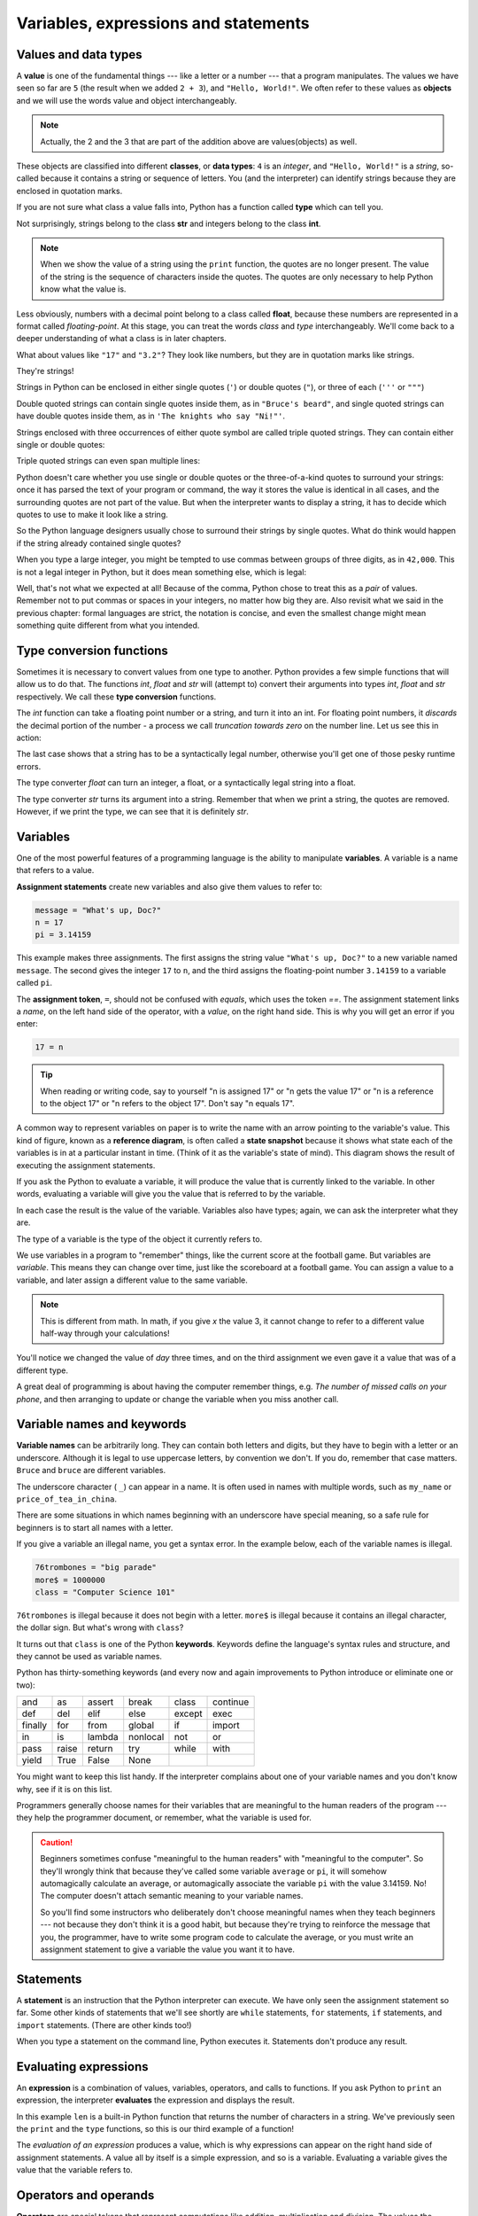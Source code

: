 ..  Copyright (C)  Jeffrey Elkner, Peter Wentworth, Allen B. Downey, Chris
    Meyers, and Dario Mitchell.  Permission is granted to copy, distribute
    and/or modify this document under the terms of the GNU Free Documentation
    License, Version 1.3 or any later version published by the Free Software
    Foundation; with Invariant Sections being Forward, Prefaces, and
    Contributor List, no Front-Cover Texts, and no Back-Cover Texts.  A copy of
    the license is included in the section entitled "GNU Free Documentation
    License".

Variables, expressions and statements
=====================================


.. index:: value, data type, string, integer, int, float, class

.. index::
    single: triple quoted string

.. _values_n_types:

Values and data types
---------------------

A **value** is one of the fundamental things --- like a letter or a number ---
that a program manipulates. The values we have seen so far are ``5`` (the
result when we added ``2 + 3``), and ``"Hello, World!"``.  We often refer to these values as **objects** and we will use the words value and object interchangeably.

.. note::
	Actually, the 2 and the 3 that are part of the addition above are values(objects) as well.

These objects are classified into different **classes**, or **data types**: ``4`` 
is an *integer*, and ``"Hello, World!"`` is a *string*, so-called because it
contains a string or sequence of letters. You (and the interpreter) can identify strings
because they are enclosed in quotation marks.

If you are not sure what class a value falls into, Python has a function called
**type** which can tell you.

.. activecode:: ch02_1
    :nocanvas:

    print(type("Hello, World!"))
    print(type(17))
    print("Hello, World")

Not surprisingly, strings belong to the class **str** and integers belong to the
class **int**. 

.. note::

	When we show the value of a string using the ``print`` function, the quotes are no longer present.  The
	value of the string is the sequence of characters inside the quotes.  The quotes are only necessary to help Python know what the value is.

Less obviously, numbers with a decimal point belong to a class
called **float**, because these numbers are represented in a format called
*floating-point*.  At this stage, you can treat the words *class* and *type*
interchangeably.  We'll come back to a deeper understanding of what a class 
is in later chapters. 

.. activecode:: ch02_2
    :nocanvas:

    print(type(3.2))


What about values like ``"17"`` and ``"3.2"``? They look like numbers, but they
are in quotation marks like strings.

.. activecode:: ch02_3
    :nocanvas:

    print(type("17"))
    print(type("3.2"))

They're strings!

Strings in Python can be enclosed in either single quotes (``'``) or double
quotes (``"``), or three of each (``'''`` or ``"""``)

.. activecode:: ch02_4
    :nocanvas:

    print(type('This is a string.') )
    print(type("And so is this.") )
    print(type("""and this.""") )
    print(type('''and even this...''') )

    
Double quoted strings can contain single quotes inside them, as in ``"Bruce's
beard"``, and single quoted strings can have double quotes inside them, as in
``'The knights who say "Ni!"'``. 

Strings enclosed with three occurrences of either quote symbol are called
triple quoted strings.  They can contain either single or double quotes: 

.. activecode:: ch02_5
    :nocanvas:

    print('''"Oh no", she exclaimed, "Ben's bike is broken!"''')



Triple quoted strings can even span multiple lines:

.. activecode:: ch02_6
    :nocanvas:

    message = """This message will
    span several
    lines."""
    print(message)

    print("""This message will span
    several lines
    of the text.""")

Python doesn't care whether you use single or double quotes or the
three-of-a-kind quotes to surround your strings: once it has parsed the text of
your program or command, the way it stores the value is identical in all cases,
and the surrounding quotes are not part of the value. But when the interpreter
wants to display a string, it has to decide which quotes to use to make it look
like a string. 

.. activecode:: ch02_7
    :nocanvas:

    print('This is a string.')
    print("""And so is this.""")

So the Python language designers usually chose to surround their strings by
single quotes.  What do think would happen if the string already contained
single quotes?

When you type a large integer, you might be tempted to use commas between
groups of three digits, as in ``42,000``. This is not a legal integer in
Python, but it does mean something else, which is legal:

.. activecode:: ch02_8
    :nocanvas:

    print(42000)
    print(42,000)


Well, that's not what we expected at all! Because of the comma, Python chose to
treat this as a *pair* of values.   
Remember not to put commas or spaces in your integers, no
matter how big they are. Also revisit what we said in the previous chapter:
formal languages are strict, the notation is concise, and even the smallest
change might mean something quite different from what you intended. 
    

.. index:: type converter functions, int, float, str, truncation

Type conversion functions
-------------------------
    
Sometimes it is necessary to convert values from one type to another.  Python provides
a few simple functions that will allow us to do that.  The functions `int`, `float` and `str`
will (attempt to) convert their arguments into types `int`, `float` and `str`
respectively.  We call these **type conversion** functions.  

The `int` function can take a floating point number or a string, and turn it
into an int. For floating point numbers, it *discards* the decimal portion of
the number - a process we call *truncation towards zero* on the number line.
Let us see this in action:

.. activecode:: ch02_20
    :nocanvas:

    print(3.14, int(3.14))
    print(3.9999, int(3.9999))       # This doesn't round to the closest int!
    print(3.0,int(3.0))
    print(-3.999,int(-3.999))        # Note that the result is closer to zero
    minutes = 600.0
    print(int(minutes/60))
    print("2345",int("2345"))        # parse a string to produce an int
    print(17,int(17))                # int even works on integers
    print(int("23bottles"))


The last case shows that a string has to be a syntactically legal number,
otherwise you'll get one of those pesky runtime errors.

The type converter `float` can turn an integer, a float, or a syntactically
legal string into a float.

.. activecode:: ch02_21
    :nocanvas:

    print(float("123.45"))
    print(type(float("123.45")))


The type converter `str` turns its argument into a string.  Remember that when we print a string, the
quotes are removed.  However, if we print the type, we can see that it is definitely `str`.

.. activecode:: ch02_22
    :nocanvas:

    print(str(17))
    print(str(123.45))
    print(type(str(123.45)))



.. index:: variable, assignment, assignment statement, state snapshot

Variables
---------

.. video:: assignvid
    :controls:
    :thumb: _static/assignment.png

    http://knuth.luther.edu/~bmiller/thinkcsVideos/assignment.mov
    http://knuth.luther.edu/~bmiller/thinkcsVideos/assignment.webm

One of the most powerful features of a programming language is the ability to
manipulate **variables**. A variable is a name that refers to a value.

**Assignment statements** create new variables and also give them values to refer to:

.. sourcecode:: python
    
    message = "What's up, Doc?"
    n = 17
    pi = 3.14159

This example makes three assignments. The first assigns the string value
``"What's up, Doc?"`` to a new variable named ``message``. The second gives the
integer ``17`` to ``n``, and the third assigns the floating-point number
``3.14159`` to a variable called ``pi``.

The **assignment token**, ``=``, should not be confused with *equals*, which
uses the token `==`.  The assignment statement links a *name*, on the left hand
side of the operator, with a *value*, on the right hand side.  This is why you
will get an error if you enter:

.. sourcecode:: python
    
    17 = n
    
.. tip::

   When reading or writing code, say to yourself "n is assigned 17" or "n gets
   the value 17" or "n is a reference to the object 17" or "n refers to the object 17".  Don't say "n equals 17".
      
A common way to represent variables on paper is to write the name with an arrow
pointing to the variable's value. This kind of figure, known as a **reference diagram**, is often called a **state
snapshot** because it shows what state each of the variables is in at a
particular instant in time.  (Think of it as the variable's state of mind).
This diagram shows the result of executing the assignment statements.

.. image:: illustrations/ch02/refdiagram1.png
   :alt: Reference Diagram

If you ask the Python to evaluate a variable, it will produce the value
that is currently linked to the variable.  In other words, evaluating a variable will give you the value that is referred to
by the variable.

.. activecode:: ch02_9
    :nocanvas:

    message = "What's up, Doc?"
    n = 17
    pi = 3.14159

    print(message)
    print(n)
    print(pi)

In each case the result is the value of the variable. Variables also have
types; again, we can ask the interpreter what they are.

.. activecode:: ch02_10
    :nocanvas:

    message = "What's up, Doc?"
    n = 17
    pi = 3.14159

    print(type(message))
    print(type(n))
    print(type(pi))


The type of a variable is the type of the object it currently refers to.

We use variables in a program to "remember" things, like the current score at
the football game.  But variables are *variable*. This means they can change
over time, just like the scoreboard at a football game.  You can assign a value
to a variable, and later assign a different value to the same variable.

.. note::

    This is different from math. In math, if you give `x` the value 3, it
    cannot change to refer to a different value half-way through your
    calculations!

.. activecode:: ch02_11
    :nocanvas:

    day = "Thursday"
    print(day)
    day = "Friday"
    print(day)
    day = 21
    print(day)


You'll notice we changed the value of `day` three times, and on the third
assignment we even gave it a value that was of a different type.   

A great deal of programming is about having the computer remember things,
e.g.  *The number of missed calls on your phone*, and then arranging to update
or change the variable when you miss another call. 


.. index:: keyword, underscore character

Variable names and keywords
---------------------------

**Variable names** can be arbitrarily long. They can contain both letters and
digits, but they have to begin with a letter or an underscore. Although it is
legal to use uppercase letters, by convention we don't. If you do, remember
that case matters. ``Bruce`` and ``bruce`` are different variables.

The underscore character ( ``_``) can appear in a name. It is often used in
names with multiple words, such as ``my_name`` or ``price_of_tea_in_china``.

There are some situations in which names beginning with an underscore have
special meaning, so a safe rule for beginners is to start all names with a
letter.
 
If you give a variable an illegal name, you get a syntax error.  In the example below, each
of the variable names is illegal.

.. sourcecode:: python

    76trombones = "big parade"
    more$ = 1000000
    class = "Computer Science 101"


``76trombones`` is illegal because it does not begin with a letter.  ``more$``
is illegal because it contains an illegal character, the dollar sign. But
what's wrong with ``class``?

It turns out that ``class`` is one of the Python **keywords**. Keywords define
the language's syntax rules and structure, and they cannot be used as variable
names.

Python has thirty-something keywords (and every now and again improvements to
Python introduce or eliminate one or two):

======== ======== ======== ======== ======== ========
and      as       assert   break    class    continue
def      del      elif     else     except   exec
finally  for      from     global   if       import
in       is       lambda   nonlocal not      or       
pass     raise    return   try      while    with
yield    True     False    None
======== ======== ======== ======== ======== ========

You might want to keep this list handy. If the interpreter complains about one
of your variable names and you don't know why, see if it is on this list.

Programmers generally choose names for their variables that are meaningful to
the human readers of the program --- they help the programmer document, or
remember, what the variable is used for.

.. caution::

    Beginners sometimes confuse "meaningful to the human readers" with
    "meaningful to the computer".  So they'll wrongly think that because
    they've called some variable ``average`` or ``pi``, it will somehow
    automagically calculate an average, or automagically associate the variable
    ``pi`` with the value 3.14159.  No! The computer doesn't attach semantic
    meaning to your variable names. 
   
    So you'll find some instructors who deliberately don't choose meaningful
    names when they teach beginners --- not because they don't think it is a
    good habit, but because they're trying to reinforce the message that you,
    the programmer, have to write some program code to calculate the average,
    or you must write an assignment statement to give a variable the value you
    want it to have.


.. index:: statement

Statements
----------

A **statement** is an instruction that the Python interpreter can execute. We
have only seen the assignment statement so far.  Some other kinds of statements
that we'll see shortly are ``while`` statements, ``for`` statements, ``if``
statements,  and ``import`` statements.  (There are other kinds too!)

When you type a statement on the command line, Python executes it.  Statements
don't produce any result. 


.. index:: expression

Evaluating expressions
----------------------

An **expression** is a combination of values, variables, operators, and calls
to functions. If you ask Python to ``print`` an expression, the interpreter
**evaluates** the expression and displays the result.

.. activecode:: ch02_13
    :nocanvas:

    print(1 + 1)
    print(len("hello"))

    
In this example ``len`` is a built-in Python function that returns the number
of characters in a string.  We've previously seen the ``print`` and the
``type`` functions, so this is our third example of a function! 

The *evaluation of an expression* produces a value, which is why expressions
can appear on the right hand side of assignment statements. A value all by
itself is a simple expression, and so is a variable.  Evaluating a variable gives the value that the variable refers to.

.. activecode:: ch02_14
    :nocanvas:

    y = 3.14
    x = len("hello")
    print(x)
    print(y)


.. index:: operator, operand, expression, integer division

Operators and operands
----------------------

**Operators** are special tokens that represent computations like addition,
multiplication and division. The values the operator works on are called
**operands**.

The following are all legal Python expressions whose meaning is more or less
clear::
    
    20 + 32   
    hour - 1   
    hour * 60 + minute  
    minute / 60   
    5 ** 2
    (5 + 9) * (15 - 7)

The tokens ``+``, ``-``, and ``*``, and the use of parenthesis for grouping,
mean in Python what they mean in mathematics. The asterisk (``*``) is the
token for multiplication, and ``**`` is the token for exponentiation.

.. activecode:: ch02_15
    :nocanvas:

    print(2 ** 3)
    print(3 ** 2)

When a variable name appears in the place of an operand, it is replaced with
the value that it refers to before the operation is performed.

Addition, subtraction, multiplication, and exponentiation all do what you
expect.

Example: so let us convert 645 minutes into hours:

.. activecode:: ch02_16
    :nocanvas:

    minutes = 645
    hours = minutes / 60
    print(hours)


In Python 3, the division operator `/` always gives a floating point
result.  What we might have wanted to know was how many *whole* hours there
are, and how many minutes remain.  Python gives us two different flavors of
the division operator.  The second, called **integer division** uses the token
`//`.  It always *truncates* its result down to the next smallest integer (to
the left on the number line).  

.. activecode:: ch02_17
    :nocanvas:

    print(7 / 4)
    print(7 // 4)
    minutes = 645
    hours = minutes // 60
    print(hours)

    
Take care that you choose the correct flavor of the division operator.  If
you're working with expressions where you need floating point values, use the
division operator that does the division accurately.

.. index:: modulus

The **modulus operator**, sometimes also called the **remainder operator** or **integer remainder operator** works on integers (and integer expressions) and yields
the remainder when the first operand is divided by the second. In Python, the
modulus operator is a percent sign (``%``). The syntax is the same as for other
operators:

.. activecode:: ch02_18
    :nocanvas:

    quotient = 7 // 3     # This is the integer division operator
    print(quotient)
    remainder = 7 % 3
    print(remainder)


So 7 divided by 3 is 2 with 1 left over.

The modulus operator turns out to be surprisingly useful. For example, you can
check whether one number is divisible by another---if ``x % y`` is zero, then
``x`` is divisible by ``y``.

Also, you can extract the right-most digit or digits from a number.  For
example, ``x % 10`` yields the right-most digit of ``x`` (in base 10).
Similarly ``x % 100`` yields the last two digits.

Finally, returning to our time example, the remainder operator is extremely useful for doing conversions, say from seconds,
to hours, minutes and seconds. 
If we start with a number of seconds, say 7322, the following program uses integer division and remainder to convert to an easier form.

.. activecode:: ch02_19
    :nocanvas:

    total_secs = 7322
    hours = total_secs // 3600
    secs_still_remaining = total_secs % 3600
    minutes =  secs_still_remaining // 60
    secs_finally_remaining = secs_still_remaining  % 60

    print("Hrs=", hours, "mins=", minutes, "secs=", secs_finally_remaining)




.. index:: order of operations, rules of precedence

Order of operations
-------------------

When more than one operator appears in an expression, the order of evaluation
depends on the **rules of precedence**. Python follows the same precedence
rules for its mathematical operators that mathematics does. 

.. The acronym PEMDAS
.. is a useful way to remember the order of operations:

#. **P**\ arentheses have the highest precedence and can be used to force an
   expression to evaluate in the order you want. Since expressions in
   parentheses are evaluated first, ``2 * (3-1)`` is 4, and ``(1+1)**(5-2)`` is
   8. You can also use parentheses to make an expression easier to read, as in
   ``(minute * 100) / 60``, even though it doesn't change the result.
#. **E**\ xponentiation has the next highest precedence, so ``2**1+1`` is 3 and
   not 4, and ``3*1**3`` is 3 and not 27.  Can you explain why?
#. **M**\ ultiplication and both **D**\ ivision operators have the same
   precedence, which is higher than **A**\ ddition and **S**\ ubtraction, which
   also have the same precedence. So ``2*3-1`` yields 5 rather than 4, and
   ``5-2*2`` is 1, not 6.  
#. Operators with the *same* precedence are
   evaluated from left-to-right. In algebra we say they are *left-associative*.
   So in the expression ``6-3+2``, the subtraction happens first, yielding 3.
   We then add 2 to get the result 5. If the operations had been evaluated from
   right to left, the result would have been ``6-(3+2)``, which is 1.  

.. (The
..   acronym PEDMAS could mislead you to thinking that division has higher
..   precedence than multiplication, and addition is done ahead of subtraction -
..   don't be misled.  Subtraction and addition are at the same precedence, and
..   the left-to-right rule applies.)
   
.. note::

    Due to some historical quirk, an exception to the left-to-right
    left-associative rule is the exponentiation operator `**`, so a useful hint
    is to always use parentheses to force exactly the order you want when
    exponentiation is involved:
   
    .. activecode:: ch02_23
        :nocanvas:

        print(2 ** 3 ** 2)     # the right-most ** operator gets done first!
        print((2 ** 3) ** 2)   # use parentheses to force the order you want!

.. The immediate mode command prompt of Python is great for exploring and
.. experimenting with expressions like this.       





.. admonition:: Advanced Topics

   * `Topic 1: <at_1_1.html>`_ Python Beyond the Browser.  This is a gentle
     introduction to using Python from the command line.  We'll cover this
     later, but if you are curious about what Python looks like outside of this
     eBook, you can have a look here.  There are also instructions for
     installing Python on your computer here.

   * `Topic 2: <http://diveintopython3.org>`_ Dive Into Python 3,
     this is another oline textbook by Mark Pilgrim.  If you've had some
     programming experience already this book takes you off the deep end with
     both feet.


Glossary
--------

.. glossary::

    assignment statement
        A statement that assigns a value to a name (variable). To the left of
        the assignment operator, ``=``, is a name. To the right of the
        assignment token is an expression which is evaluated by the Python
        interpreter and then assigned to the name. The difference between the
        left and right hand sides of the assignment statement is often
        confusing to new programmers. In the following assignment:

        .. sourcecode:: python
    
             n = n + 1

        ``n`` plays a very different role on each side of the ``=``. On the
        right it is a *value* and makes up part of the *expression* which will
        be evaluated by the Python interpreter before assigning it to the name
        on the left.
        
    assignment token
        ``=`` is Python's assignment token, which should not be confused
        with the mathematical comparison operator using the same symbol.    

    comment
        Information in a program that is meant for other programmers (or anyone
        reading the source code) and has no effect on the execution of the
        program.

    composition
        The ability to combine simple expressions and statements into compound
        statements and expressions in order to represent complex computations
        concisely.

    concatenate
        To join two strings end-to-end.

    data type
        A set of values. The type of a value determines how it can be used in
        expressions. So far, the types you have seen are integers (``int``), 
        floating-point numbers (``float``), and strings (``str``).

    evaluate
        To simplify an expression by performing the operations in order to
        yield a single value.

    expression
        A combination of variables, operators, and values that represents a
        single result value.

    float
        A Python data type which stores *floating-point* numbers.
        Floating-point numbers are stored internally in two parts: a *base* and
        an *exponent*. When printed in the standard format, they look like
        decimal numbers. Beware of rounding errors when you use ``float``\ s,
        and remember that they are only approximate values.

    int
        A Python data type that holds positive and negative whole numbers.

    integer division
        An operation that divides one integer by another and yields an integer.
        Integer division yields only the whole number of times that the
        numerator is divisible by the denominator and discards any remainder.

    keyword
        A reserved word that is used by the compiler to parse program; you
        cannot use keywords like ``if``, ``def``, and ``while`` as variable
        names.

    operand
        One of the values on which an operator operates.

    operator
        A special symbol that represents a simple computation like addition,
        multiplication, or string concatenation.

    reference diagram
        A picture showing a variable with an arrow pointing to the value (object) that the variable refers to.
        
    rules of precedence
        The set of rules governing the order in which expressions involving
        multiple operators and operands are evaluated.

    state snapshot
        A graphical representation of a set of variables and the values to
        which they refer, taken at a particular instant during the program's
        execution.

    statement
        An instruction that the Python interpreter can execute.  So far we have
        only seen the assignment statement, but we will soon meet the
        ``import`` statement and the ``for`` statement.

    str
        A Python data type that holds a string of characters.

    value
        A number or string (or other things to be named later) that can be
        stored in a variable or computed in an expression.  

    variable
        A name that refers to a value.

    variable name
        A name given to a variable. Variable names in Python consist of a
        sequence of letters (a..z, A..Z, and _) and digits (0..9) that begins
        with a letter.  In best programming practice, variable names should be
        chosen so that they describe their use in the program, making the
        program *self documenting*.


Exercises
---------

#. Evaluate the following numerical expressions in your head, then use
   the active code window to check your results:

    #. ``5 % 2``
    #. ``9 % 5``
    #. ``15 % 12``
    #. ``12 % 15``
    #. ``6 % 6``
    #. ``0 % 7``
    #. ``7 % 0``


.. activecode:: ch02_ex1

    print(5%2)

#. You look at the clock and it is exactly 2pm.  You set an alarm to go off
   in 51 hours.  At what time does the alarm go off?  

#. Write a Python program to solve the general version of the above problem.
   Ask the user for the time now (in hours), and ask for the number of hours to wait.  
   Your program should output what the time will be on the clock when the alarm goes off.

#. Assume the days of the week are numbered 0,1,2,3,4,5,6 from Sunday to Saturday.
   Write a function which is given the day number, and it returns the day name (a string).

#. You go on a wonderful holiday (perhaps to jail, if you don't like happy exercises)
   leaving on day number 3 (a Wednesday).  You return home after 137 sleeps. 
   Write a general version of the program which asks for the starting day number, and
   the length of your stay, and it will tell you the name of day of the week you will return on.

#. Take the sentence: *All work and no play makes Jack a dull boy.*
   Store each word in a separate variable, then print out the sentence on
   one line using ``print``.
#. Add parenthesis to the expression ``6 * 1 - 2`` to change its value
   from 4 to -6.
#. Place a comment before a line of code that previously worked, and
   record what happens when you rerun the program.
#. Start the Python interpreter and enter ``bruce + 4`` at the prompt.
   This will give you an error:

   .. sourcecode:: python
    
        NameError: name 'bruce' is not defined

   Assign a value to ``bruce`` so that ``bruce + 4`` evaluates to ``10``.
#. The formula for computing the final amount if one is earning
   compound interest is given on Wikipedia as

   .. image:: illustrations/ch02/compoundInterest.png
      :alt: formula for compound interest

   Write a Python program that assigns the principal amount of R10000 to
   variable `a`, assign to `n` the value 12, and assign to `r` the interest
   rate of 8%.  Then have the program prompt the user for the number of months
   `t` that the money will be compounded for.  Calculate and print the final
   amount after `t` months.      

